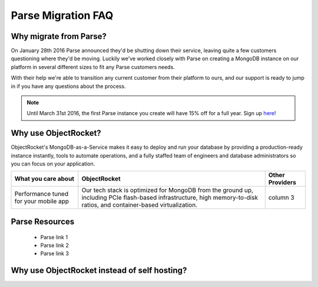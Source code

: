 Parse Migration FAQ
===================

Why migrate from Parse?
~~~~~~~~~~~~~~~~~~~~~~~

On January 28th 2016 Parse announced they'd be shutting down their service, leaving quite a few customers questioning where they'd be moving. Luckily we've worked closely with Parse on creating a MongoDB instance on our platform in several different sizes to fit any Parse customers needs.

With their help we're able to transition any current customer from their platform to ours, and our support is ready to jump in if you have any questions about the process.

.. note::
    
    Until March 31st 2016, the first Parse instance you create will have 15% off for a full year. Sign up `here <https://objectrocket.com/parse>`_!

Why use ObjectRocket?
~~~~~~~~~~~~~~~~~~~~~

ObjectRocket's MongoDB-as-a-Service makes it easy to deploy and run your database by providing a production-ready instance instantly, tools to automate operations, and a fully staffed team of engineers and database administrators so you can focus on your application.

+---------------------+----------------------------------------+-----------------+
| What you care about |         ObjectRocket                   | Other Providers |
+=====================+========================================+=================+
| Performance tuned   | Our tech stack is optimized for        | column 3        |
| for your            | MongoDB from the ground up, including  |                 |
| mobile app          | PCIe flash-based infrastructure,       |                 |
|                     | high memory-to-disk ratios, and        |                 |
|                     | container-based virtualization.        |                 |
+---------------------+----------------------------------------+-----------------+

Parse Resources
~~~~~~~~~~~~~~~

    * Parse link 1
    * Parse link 2 
    * Parse link 3

Why use ObjectRocket instead of self hosting?
~~~~~~~~~~~~~~~~~~~~~~~~~~~~~~~~~~~~~~~~~~~~~

